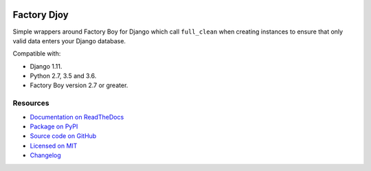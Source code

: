 .. image:: https://img.shields.io/circleci/project/github/jamescooke/factory_djoy/master.svg
    :alt: CircleCI build
    :target: https://circleci.com/gh/jamescooke/factory_djoy/tree/master

.. image:: https://img.shields.io/readthedocs/factory-djoy.svg
    :alt: Read the Docs
    :target: https://factory-djoy.readthedocs.io/

.. image:: https://img.shields.io/pypi/v/factory_djoy.svg
    :alt: PyPI version
    :target: https://pypi.org/project/factory_djoy/

.. image:: https://img.shields.io/pypi/pyversions/factory_djoy.svg
    :alt: Python version
    :target: https://pypi.org/project/factory_djoy/

.. image:: https://img.shields.io/badge/license-MIT-blue.svg
    :alt: factory_djoy is licensed under the MIT License
    :target: https://raw.githubusercontent.com/jamescooke/factory_djoy/master/LICENSE

Factory Djoy
============

Simple wrappers around Factory Boy for Django which call ``full_clean`` when
creating instances to ensure that only valid data enters your Django database.

Compatible with:

* Django 1.11.

* Python 2.7, 3.5 and 3.6.

* Factory Boy version 2.7 or greater.


Resources
---------

* `Documentation on ReadTheDocs <https://factory-djoy.readthedocs.io/>`_

* `Package on PyPI <https://pypi.python.org/pypi/factory_djoy>`_

* `Source code on GitHub <https://github.com/jamescooke/factory_djoy>`_

* `Licensed on MIT <https://raw.githubusercontent.com/jamescooke/factory_djoy/master/LICENSE>`_

* `Changelog <https://github.com/jamescooke/factory_djoy/blob/master/RELEASE_NOTES.rst>`_


